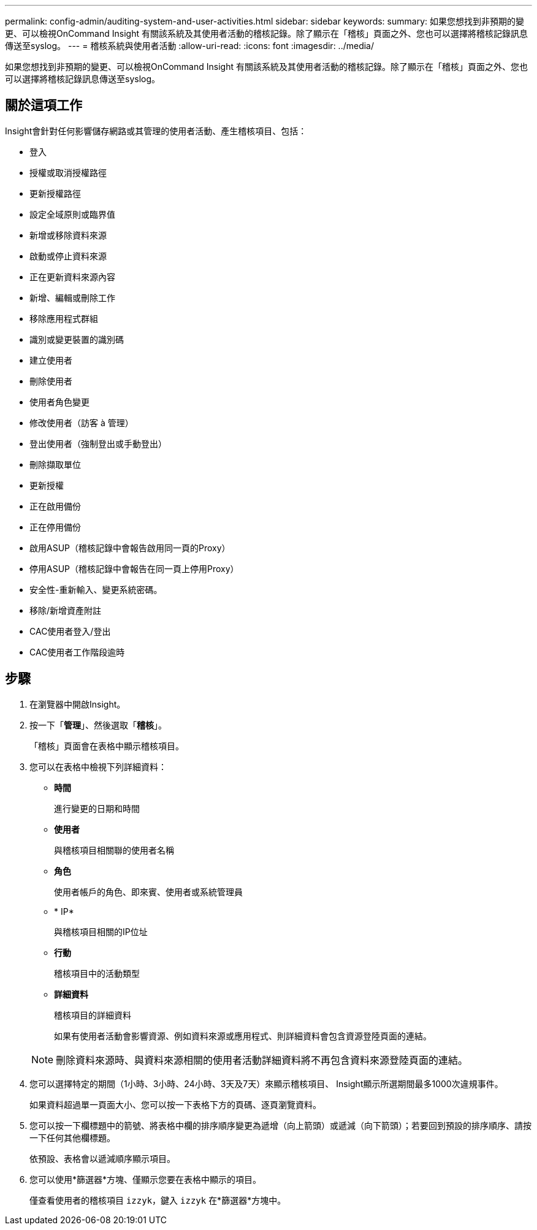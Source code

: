 ---
permalink: config-admin/auditing-system-and-user-activities.html 
sidebar: sidebar 
keywords:  
summary: 如果您想找到非預期的變更、可以檢視OnCommand Insight 有關該系統及其使用者活動的稽核記錄。除了顯示在「稽核」頁面之外、您也可以選擇將稽核記錄訊息傳送至syslog。 
---
= 稽核系統與使用者活動
:allow-uri-read: 
:icons: font
:imagesdir: ../media/


[role="lead"]
如果您想找到非預期的變更、可以檢視OnCommand Insight 有關該系統及其使用者活動的稽核記錄。除了顯示在「稽核」頁面之外、您也可以選擇將稽核記錄訊息傳送至syslog。



== 關於這項工作

Insight會針對任何影響儲存網路或其管理的使用者活動、產生稽核項目、包括：

* 登入
* 授權或取消授權路徑
* 更新授權路徑
* 設定全域原則或臨界值
* 新增或移除資料來源
* 啟動或停止資料來源
* 正在更新資料來源內容
* 新增、編輯或刪除工作
* 移除應用程式群組
* 識別或變更裝置的識別碼
* 建立使用者
* 刪除使用者
* 使用者角色變更
* 修改使用者（訪客 à 管理）
* 登出使用者（強制登出或手動登出）
* 刪除擷取單位
* 更新授權
* 正在啟用備份
* 正在停用備份
* 啟用ASUP（稽核記錄中會報告啟用同一頁的Proxy）
* 停用ASUP（稽核記錄中會報告在同一頁上停用Proxy）
* 安全性-重新輸入、變更系統密碼。
* 移除/新增資產附註
* CAC使用者登入/登出
* CAC使用者工作階段逾時




== 步驟

. 在瀏覽器中開啟Insight。
. 按一下「*管理*」、然後選取「*稽核*」。
+
「稽核」頁面會在表格中顯示稽核項目。

. 您可以在表格中檢視下列詳細資料：
+
** *時間*
+
進行變更的日期和時間

** *使用者*
+
與稽核項目相關聯的使用者名稱

** *角色*
+
使用者帳戶的角色、即來賓、使用者或系統管理員

** * IP*
+
與稽核項目相關的IP位址

** *行動*
+
稽核項目中的活動類型

** *詳細資料*
+
稽核項目的詳細資料

+
如果有使用者活動會影響資源、例如資料來源或應用程式、則詳細資料會包含資源登陸頁面的連結。

+
[NOTE]
====
刪除資料來源時、與資料來源相關的使用者活動詳細資料將不再包含資料來源登陸頁面的連結。

====


. 您可以選擇特定的期間（1小時、3小時、24小時、3天及7天）來顯示稽核項目、 Insight顯示所選期間最多1000次違規事件。
+
如果資料超過單一頁面大小、您可以按一下表格下方的頁碼、逐頁瀏覽資料。

. 您可以按一下欄標題中的箭號、將表格中欄的排序順序變更為遞增（向上箭頭）或遞減（向下箭頭）；若要回到預設的排序順序、請按一下任何其他欄標題。
+
依預設、表格會以遞減順序顯示項目。

. 您可以使用*篩選器*方塊、僅顯示您要在表格中顯示的項目。
+
僅查看使用者的稽核項目 `izzyk`，鍵入 `izzyk` 在*篩選器*方塊中。


